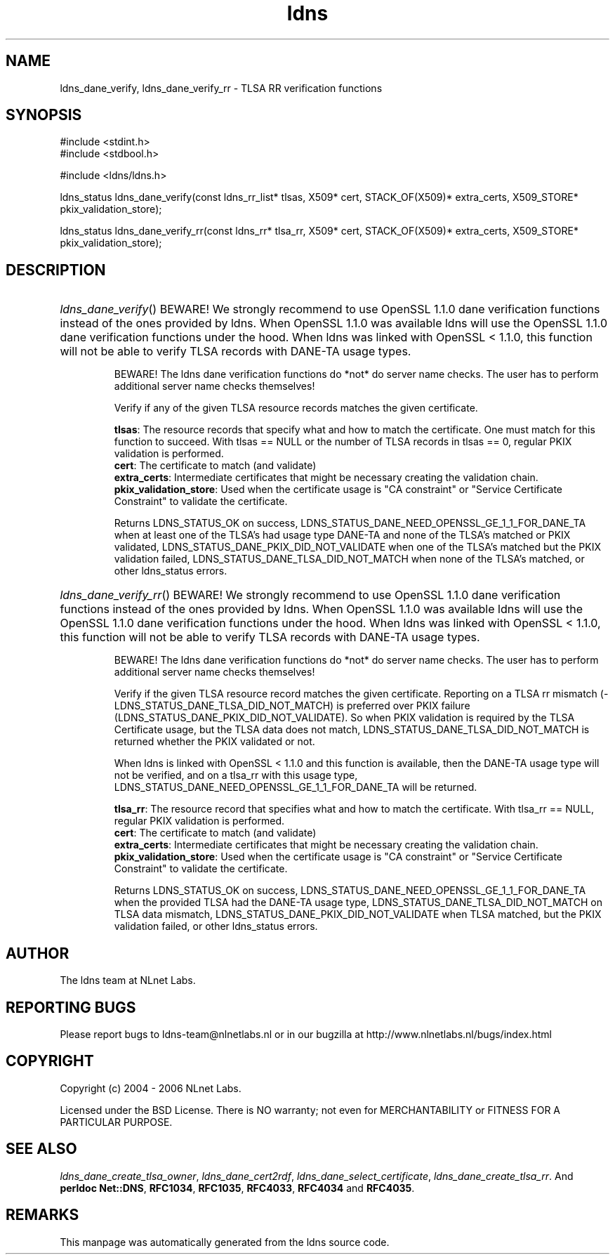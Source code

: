 .ad l
.TH ldns 3 "30 May 2006"
.SH NAME
ldns_dane_verify, ldns_dane_verify_rr \- TLSA RR verification functions

.SH SYNOPSIS
#include <stdint.h>
.br
#include <stdbool.h>
.br
.PP
#include <ldns/ldns.h>
.PP
ldns_status ldns_dane_verify(const ldns_rr_list* tlsas, X509* cert, STACK_OF(X509)* extra_certs, X509_STORE* pkix_validation_store);
.PP
ldns_status ldns_dane_verify_rr(const ldns_rr* tlsa_rr, X509* cert, STACK_OF(X509)* extra_certs, X509_STORE* pkix_validation_store);
.PP

.SH DESCRIPTION
.HP
\fIldns_dane_verify\fR()
\%BEWARE!  We strongly recommend to use OpenSSL 1.1.0 dane verification
functions instead of the ones provided by ldns.  When OpenSSL 1.1.0 was
available ldns will use the OpenSSL 1.1.0 dane verification functions
under the hood.  When ldns was linked with OpenSSL < 1.1.0, this function
will not be able to verify \%TLSA records with \%DANE-\%TA usage types.

\%BEWARE! The ldns dane verification functions do *not* do server name
checks.  The user has to perform additional server name checks themselves!

Verify if any of the given \%TLSA resource records matches the given
certificate.

\.br
\fBtlsas\fR: The resource records that specify what and how to
match the certificate. One must match for this function
to succeed. With tlsas == \%NULL or the number of \%TLSA records
in tlsas == 0, regular \%PKIX validation is performed.
\.br
\fBcert\fR: The certificate to match (and validate)
\.br
\fBextra_certs\fR: Intermediate certificates that might be necessary
creating the validation chain.
\.br
\fBpkix_validation_store\fR: Used when the certificate usage is 
"\%CA constraint" or "Service Certificate Constraint" to 
validate the certificate.

\.br
Returns \%LDNS_STATUS_OK on success,
LDNS_STATUS_DANE_NEED_OPENSSL_GE_1_1_FOR_DANE_TA when at least one
of the \%TLSA's had usage type \%DANE-\%TA and none of the \%TLSA's matched
or \%PKIX validated,
\%LDNS_STATUS_DANE_PKIX_DID_NOT_VALIDATE when one of the \%TLSA's
matched but the \%PKIX validation failed,
\%LDNS_STATUS_DANE_TLSA_DID_NOT_MATCH when none of the \%TLSA's matched,
or other ldns_status errors.
.PP
.HP
\fIldns_dane_verify_rr\fR()
\%BEWARE!  We strongly recommend to use OpenSSL 1.1.0 dane verification
functions instead of the ones provided by ldns.  When OpenSSL 1.1.0 was
available ldns will use the OpenSSL 1.1.0 dane verification functions
under the hood.  When ldns was linked with OpenSSL < 1.1.0, this function
will not be able to verify \%TLSA records with \%DANE-\%TA usage types.

\%BEWARE! The ldns dane verification functions do *not* do server name
checks.  The user has to perform additional server name checks themselves!

Verify if the given \%TLSA resource record matches the given certificate.
Reporting on a \%TLSA rr mismatch (\%LDNS_STATUS_DANE_TLSA_DID_NOT_MATCH)
is preferred over \%PKIX failure  (\%LDNS_STATUS_DANE_PKIX_DID_NOT_VALIDATE).
So when \%PKIX validation is required by the \%TLSA Certificate usage,
but the \%TLSA data does not match, \%LDNS_STATUS_DANE_TLSA_DID_NOT_MATCH
is returned whether the \%PKIX validated or not.

When ldns is linked with OpenSSL < 1.1.0 and this function is available,
then the \%DANE-\%TA usage type will not be verified, and on a tlsa_rr with
this usage type,
LDNS_STATUS_DANE_NEED_OPENSSL_GE_1_1_FOR_DANE_TA will be returned.

\.br
\fBtlsa_rr\fR: The resource record that specifies what and how to
match the certificate. With tlsa_rr == \%NULL, regular \%PKIX
validation is performed.
\.br
\fBcert\fR: The certificate to match (and validate)
\.br
\fBextra_certs\fR: Intermediate certificates that might be necessary
creating the validation chain.
\.br
\fBpkix_validation_store\fR: Used when the certificate usage is 
"\%CA constraint" or "Service Certificate Constraint" to 
validate the certificate.

\.br
Returns \%LDNS_STATUS_OK on success,
LDNS_STATUS_DANE_NEED_OPENSSL_GE_1_1_FOR_DANE_TA when the
provided \%TLSA had the \%DANE-\%TA usage type,
\%LDNS_STATUS_DANE_TLSA_DID_NOT_MATCH on \%TLSA data mismatch,
\%LDNS_STATUS_DANE_PKIX_DID_NOT_VALIDATE when \%TLSA matched,
but the \%PKIX validation failed, or other ldns_status errors.
.PP
.SH AUTHOR
The ldns team at NLnet Labs.

.SH REPORTING BUGS
Please report bugs to ldns-team@nlnetlabs.nl or in 
our bugzilla at
http://www.nlnetlabs.nl/bugs/index.html

.SH COPYRIGHT
Copyright (c) 2004 - 2006 NLnet Labs.
.PP
Licensed under the BSD License. There is NO warranty; not even for
MERCHANTABILITY or
FITNESS FOR A PARTICULAR PURPOSE.

.SH SEE ALSO
\fIldns_dane_create_tlsa_owner\fR, \fIldns_dane_cert2rdf\fR, \fIldns_dane_select_certificate\fR, \fIldns_dane_create_tlsa_rr\fR.
And \fBperldoc Net::DNS\fR, \fBRFC1034\fR,
\fBRFC1035\fR, \fBRFC4033\fR, \fBRFC4034\fR  and \fBRFC4035\fR.
.SH REMARKS
This manpage was automatically generated from the ldns source code.
